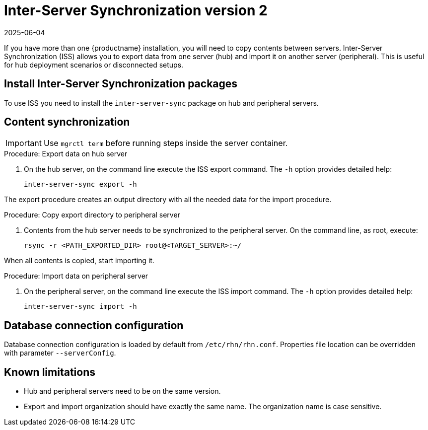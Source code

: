 [[iss2]]
= Inter-Server Synchronization version 2
:revdate: 2025-06-04
:page-revdate: {revdate}

If you have more than one {productname} installation, you will need to copy contents between servers.
Inter-Server Synchronization (ISS) allows you to export data from one server (hub) and import it on another server (peripheral).
This is useful for hub deployment scenarios or disconnected setups.


== Install Inter-Server Synchronization packages


To use ISS you need to install the [package]``inter-server-sync`` package on hub and peripheral servers.



== Content synchronization


[IMPORTANT]
====
Use [literal]``mgrctl term`` before running steps inside the server container.
====

.Procedure: Export data on hub server
. On the hub server, on the command line execute the ISS export command.
  The [option]``-h`` option provides detailed help:
+
----
inter-server-sync export -h
----

The export procedure creates an output directory with all the needed data for the import procedure.



.Procedure: Copy export directory to peripheral server
. Contents from the hub server needs to be synchronized to the peripheral server.
  On the command line, as root, execute:
+
----
rsync -r <PATH_EXPORTED_DIR> root@<TARGET_SERVER>:~/
----


When all contents is copied, start importing it.



.Procedure: Import data on peripheral server
. On the peripheral server, on the command line execute the ISS import command.
  The [option]``-h`` option provides detailed help:
+
----
inter-server-sync import -h
----



== Database connection configuration


Database connection configuration is loaded by default from [path]``/etc/rhn/rhn.conf``.
Properties file location can be overridden with parameter [literal]``--serverConfig``.



== Known limitations

* Hub and peripheral servers need to be on the same version.
* Export and import organization should have exactly the same name.
  The organization name is case sensitive.
